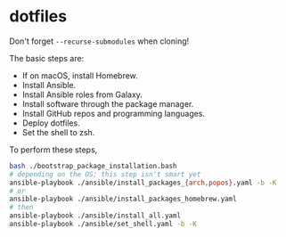* dotfiles

Don't forget =--recurse-submodules= when cloning!

The basic steps are:
- If on macOS, install Homebrew.
- Install Ansible.
- Install Ansible roles from Galaxy.
- Install software through the package manager.
- Install GitHub repos and programming languages.
- Deploy dotfiles.
- Set the shell to zsh.

To perform these steps,
#+begin_src bash
bash ./bootstrap_package_installation.bash
# depending on the OS; this step isn't smart yet
ansible-playbook ./ansible/install_packages_{arch,popos}.yaml -b -K
# or
ansible-playbook ./ansible/install_packages_homebrew.yaml
# then
ansible-playbook ./ansible/install_all.yaml
ansible-playbook ./ansible/set_shell.yaml -b -K
#+end_src
